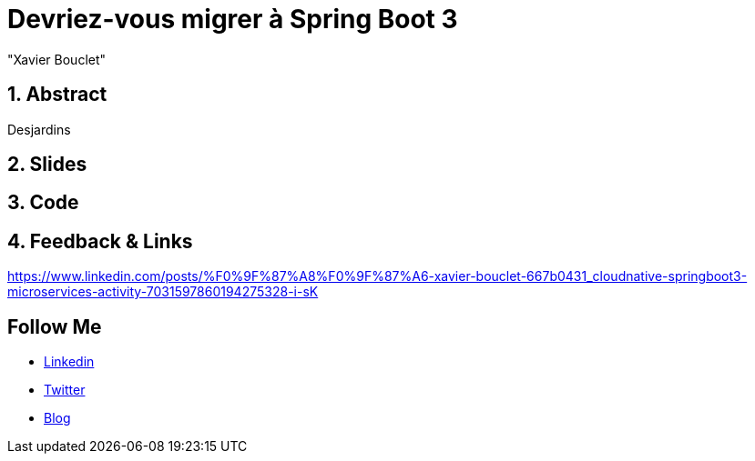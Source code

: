 = Devriez-vous migrer à Spring Boot 3
:showtitle:
//:page-excerpt: Excerpt goes here.
//:page-root: ../../../
:date: 2023-02-24 7:00:00 -0500
:layout: conference
//:title: Man must explore, r sand this is exploration at its greatest
:page-subtitle: "Declarative client, Compilation Native, Bonnes pratiques"
// :page-background: /img/2023-profil-pic-conference.png
:author: "Xavier Bouclet"
:lang: fr

== 1. Abstract

Desjardins

== 2. Slides

== 3. Code

== 4. Feedback & Links

https://www.linkedin.com/posts/%F0%9F%87%A8%F0%9F%87%A6-xavier-bouclet-667b0431_cloudnative-springboot3-microservices-activity-7031597860194275328-i-sK

== Follow Me

- https://www.linkedin.com/in/🇨🇦-xavier-bouclet-667b0431/[Linkedin]
- https://twitter.com/XavierBOUCLET[Twitter]
- https://www.xavierbouclet.com/[Blog]


